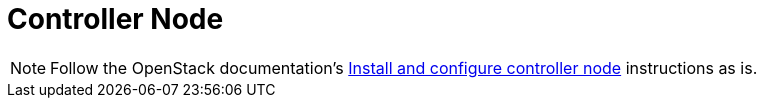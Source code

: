 = Controller Node

[NOTE]
Follow the OpenStack documentation's
http://docs.openstack.org/newton/install-guide-ubuntu/nova-controller-install.html[Install and configure controller node]
instructions as is.
